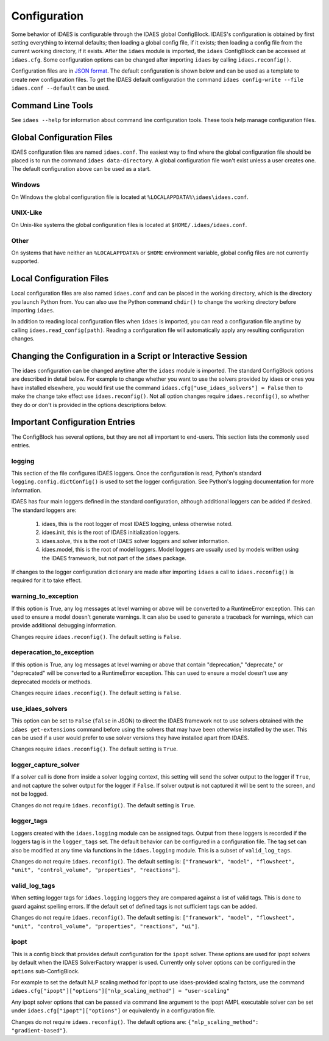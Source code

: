 Configuration
=============

.. module:: idaes.config
  :noindex:

Some behavior of IDAES is configurable through the IDAES global ConfigBlock.
IDAES's configuration is obtained by first setting everything to internal
defaults; then loading a global config file, if it exists; then loading a config
file from the current working directory, if it exists.  After the ``idaes``
module is imported, the ``idaes`` ConfigBlock can be accessed at ``idaes.cfg``.
Some configuration options can be changed after importing ``idaes`` by calling
``idaes.reconfig()``.

Configuration files are in `JSON format <https://www.json.org/json-en.html>`_.
The default configuration is shown below and can be used as a template to create
new configuration files. To get the IDAES default configuration the command
``idaes config-write --file idaes.conf --default`` can be used.

Command Line Tools
------------------

See ``idaes --help`` for information about command line configuration tools.
These tools help manage configuration files.

Global Configuration Files
--------------------------

IDAES configuration files are named ``idaes.conf``. The easiest way to find
where the global configuration file should be placed is to run the command
``idaes data-directory``.  A global configuration file won't exist unless a
user creates one. The default configuration above can be used as a start.

Windows
~~~~~~~

On Windows the global configuration file is located at
``%LOCALAPPDATA%\idaes\idaes.conf``.

UNIX-Like
~~~~~~~~~

On Unix-like systems the global configuration files is located at
``$HOME/.idaes/idaes.conf``.

Other
~~~~~

On systems that have neither an ``%LOCALAPPDATA%`` or ``$HOME`` environment
variable, global config files are not currently supported.

Local Configuration Files
-------------------------

Local configuration files are also named ``idaes.conf`` and can be placed in the
working directory, which is the directory you launch Python from.  You can also
use the Python command ``chdir()`` to change the working directory before
importing ``idaes``.

In addition to reading local configuration files when ``idaes`` is imported, you
can read a configuration file anytime by calling ``idaes.read_config(path)``.
Reading a configuration file will automatically apply any resulting
configuration changes.

Changing the Configuration in a Script or Interactive Session
-------------------------------------------------------------

The idaes configuration can be changed anytime after the ``idaes`` module is
imported.  The standard ConfigBlock options are described in detail below.  For
example to change whether you want to use the solvers provided by idaes or ones
you have installed elsewhere, you would first use the command
``idaes.cfg["use_idaes_solvers"] = False`` then to make the change take effect
use ``idaes.reconfig()``.  Not all option changes require ``idaes.reconfig()``,
so whether they do or don't is provided in the options descriptions below.

Important Configuration Entries
-------------------------------

The ConfigBlock has several options, but they are not all important to
end-users. This section lists the commonly used entries.

logging
~~~~~~~

This section of the file configures IDAES loggers.  Once the configuration is
read, Python's standard ``logging.config.dictConfig()`` is used to set the logger
configuration.  See Python's logging documentation for more information.

IDAES has four main loggers defined in the standard configuration, although
additional loggers can be added if desired.  The standard loggers are:

  1. idaes, this is the root logger of most IDAES logging, unless otherwise noted.

  2. idaes.init, this is the root of IDAES initialization loggers.

  3. idaes.solve, this is the root of IDAES solver loggers and solver information.

  4. idaes.model, this is the root of model loggers.  Model loggers are
     usually used by models written using the IDAES framework, but not
     part of the ``idaes`` package.

If changes to the logger configuration dictionary are made after importing
``idaes`` a call to ``idaes.reconfig()`` is required for it to take effect.

warning_to_exception
~~~~~~~~~~~~~~~~~~~~

If this option is True, any log messages at level warning or above will be
converted to a RuntimeError exception.  This can used to ensure a model doesn't
generate warnings. It can also be used to generate a traceback for warnings, which
can provide additional debugging information.

Changes require ``idaes.reconfig()``.  The default setting is ``False``.

deperacation_to_exception
~~~~~~~~~~~~~~~~~~~~~~~~~

If this option is True, any log messages at level warning or above that contain
"deprecation," "deprecate," or "deprecated" will be converted to a RuntimeError
exception.  This can used to ensure a model doesn't use any deprecated models
or methods.

Changes require ``idaes.reconfig()``.  The default setting is ``False``.

use_idaes_solvers
~~~~~~~~~~~~~~~~~

This option can be set to ``False`` (``false`` in JSON) to direct the IDAES
framework not to use solvers obtained with the ``idaes get-extensions`` command
before using the solvers that may have been otherwise installed by the user.
This can be used if a user would prefer to use solver versions they have
installed apart from IDAES.

Changes require ``idaes.reconfig()``.  The default setting is ``True``.

logger_capture_solver
~~~~~~~~~~~~~~~~~~~~~

If a solver call is done from inside a solver logging context, this setting will
send the solver output to the logger if ``True``, and not capture the solver output
for the logger if ``False``.  If solver output is not captured it will be sent to
the screen, and not be logged.

Changes do not require ``idaes.reconfig()``.  The default setting is ``True``.

logger_tags
~~~~~~~~~~~

Loggers created with the ``idaes.logging`` module can be assigned tags.  Output
from these loggers is recorded if the loggers tag is in the ``logger_tags`` set.
The default behavior can be configured in a configuration file. The tag set can
also be modified at any time via functions in the ``idaes.logging`` module. This
is a subset of ``valid_log_tags``.

Changes do not require ``idaes.reconfig()``.  The default setting is:
``["framework", "model", "flowsheet", "unit", "control_volume", "properties", "reactions"]``.

valid_log_tags
~~~~~~~~~~~~~~

When setting logger tags for ``idaes.logging`` loggers they are compared against
a list of valid tags.  This is done to guard against spelling errors. If the
default set of defined tags is not sufficient tags can be added.

Changes do not require ``idaes.reconfig()``.  The default setting is:
``["framework", "model", "flowsheet", "unit", "control_volume", "properties", "reactions", "ui"]``.

ipopt
~~~~~
This is a config block that provides default configuration for the ``ipopt`` solver.
These options are used for ipopt solvers by default when the IDAES SolverFactory
wrapper is used. Currently only solver options can be configured in the ``options``
sub-ConfigBlock.

For example to set the default NLP scaling method for ipopt to use idaes-provided
scaling factors, use the command
``idaes.cfg["ipopt"]["options"]["nlp_scaling_method"] = "user-scaling"``

Any ipopt solver options that can be passed via command line argument to the ipopt
AMPL executable solver can be set under ``idaes.cfg["ipopt"]["options"]``
or equivalently in a configuration file.

Changes do not require ``idaes.reconfig()``.  The default options are:
``{"nlp_scaling_method": "gradient-based"}``.
